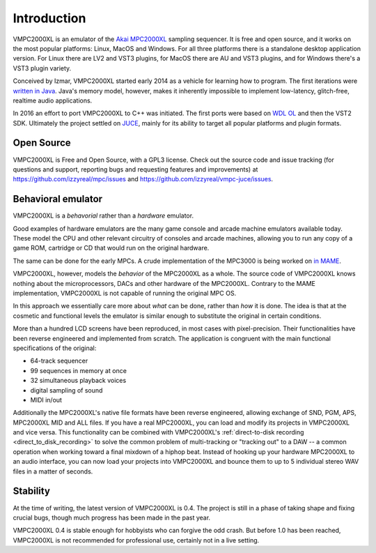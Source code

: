 .. _introduction:

Introduction
============

VMPC2000XL is an emulator of the `Akai MPC2000XL <https://www.akaipro.com/mpc2000xl>`_ sampling sequencer. It is free and open source, and it works on the most popular platforms: Linux, MacOS and Windows. For all three platforms there is a standalone desktop application version. For Linux there are LV2 and VST3 plugins, for MacOS there are AU and VST3 plugins, and for Windows there's a VST3 plugin variety.

Conceived by Izmar, VMPC2000XL started early 2014 as a vehicle for learning how to program. The first iterations were `written in Java <https://github.com/izzyreal/vmpc-java>`_. Java's memory model, however, makes it inherently impossible to implement low-latency, glitch-free, realtime audio applications.

In 2016 an effort to port VMPC2000XL to C++ was initiated. The first ports were based on
`WDL OL <https://github.com/olilarkin/wdl-ol>`_ and then the VST2 SDK. Ultimately the project settled on `JUCE <https://juce.com/>`_, mainly for its ability to target all popular platforms and plugin formats.

Open Source
-----------

VMPC2000XL is Free and Open Source, with a GPL3 license. Check out the source code and issue tracking (for questions and support, reporting bugs and requesting features and improvements) at https://github.com/izzyreal/mpc/issues and https://github.com/izzyreal/vmpc-juce/issues.

Behavioral emulator
-------------------

VMPC2000XL is a *behavorial* rather than a *hardware* emulator.

Good examples of hardware emulators are the many game console and arcade machine emulators available today. These model the CPU and other relevant circuitry of consoles and arcade machines, allowing you to run any copy of a game ROM, cartridge or CD that would run on the original hardware.

The same can be done for the early MPCs. A crude implementation of the MPC3000 is being worked on `in MAME <https://github.com/mamedev/mame/blob/master/src/mame/drivers/mpc3000.cpp>`_.

VMPC2000XL, however, models the *behavior* of the MPC2000XL as a whole. The source code of VMPC2000XL knows nothing about the microprocessors, DACs and other hardware of the MPC2000XL. Contrary to the MAME implementation, VMPC2000XL is not capable of running the original MPC OS.

In this approach we essentially care more about *what* can be done, rather than *how* it is done. The idea is that at the cosmetic and functional levels the emulator is similar enough to substitute the original in certain conditions.

More than a hundred LCD screens have been reproduced, in most cases with pixel-precision. Their functionalities have been reverse engineered and implemented from scratch. The application is congruent with the main functional specifications of the original:

* 64-track sequencer
* 99 sequences in memory at once
* 32 simultaneous playback voices
* digital sampling of sound
* MIDI in/out

Additionally the MPC2000XL's native file formats have been reverse engineered, allowing exchange of SND, PGM, APS, MPC2000XL MID and ALL files. If you have a real MPC2000XL, you can load and modify its projects in VMPC2000XL and vice versa. This functionality can be combined with VMPC2000XL's :ref:`direct-to-disk recording <direct_to_disk_recording>` to solve the common problem of multi-tracking or "tracking out" to a DAW -- a common operation when working toward a final mixdown of a hiphop beat. Instead of hooking up your hardware MPC2000XL to an audio interface, you can now load your projects into VMPC2000XL and bounce them to up to 5 individual stereo WAV files in a matter of seconds.

Stability
---------

At the time of writing, the latest version of VMPC2000XL is 0.4. The project is still in a phase of taking shape and fixing crucial bugs, though much progress has been made in the past year.

VMPC2000XL 0.4 is stable enough for hobbyists who can forgive the odd crash. But before 1.0 has been reached, VMPC2000XL is not recommended for professional use, certainly not in a live setting.
